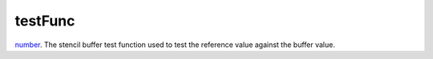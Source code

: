 testFunc
====================================================================================================

`number`_. The stencil buffer test function used to test the reference value against the buffer value.

.. _`number`: ../../../lua/type/number.html

